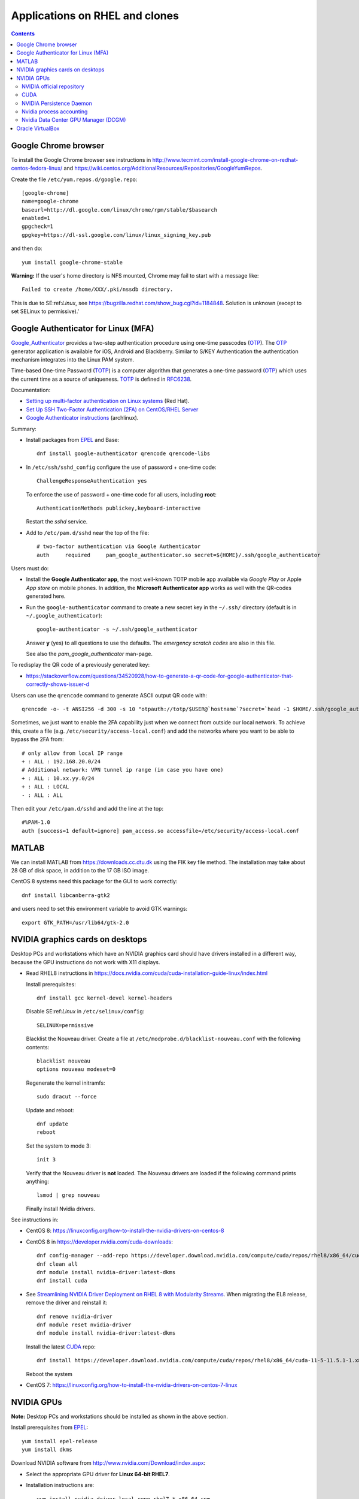 .. _RHEL_applications:

==================================
Applications on RHEL and clones
==================================

.. Contents::

.. _EPEL: https://fedoraproject.org/wiki/EPEL

Google Chrome browser
===============================

To install the Google Chrome browser see instructions in http://www.tecmint.com/install-google-chrome-on-redhat-centos-fedora-linux/ and https://wiki.centos.org/AdditionalResources/Repositories/GoogleYumRepos.

Create the file ``/etc/yum.repos.d/google.repo``::

  [google-chrome]
  name=google-chrome
  baseurl=http://dl.google.com/linux/chrome/rpm/stable/$basearch
  enabled=1
  gpgcheck=1
  gpgkey=https://dl-ssl.google.com/linux/linux_signing_key.pub

and then do::

  yum install google-chrome-stable

**Warning:** If the user's home directory is NFS mounted, Chrome may fail to start with a message like::

  Failed to create /home/XXX/.pki/nssdb directory.

This is due to SE:ref:`Linux`, see https://bugzilla.redhat.com/show_bug.cgi?id=1184848.
Solution is unknown (except to set SELinux to permissive).'

Google Authenticator for Linux (MFA)
=============================================================

Google_Authenticator_ provides a two-step authentication procedure using one-time passcodes (OTP_). 
The OTP_ generator application is available for iOS, Android and Blackberry. 
Similar to S/KEY Authentication the authentication mechanism integrates into the Linux PAM system. 

Time-based One-time Password (TOTP_) is a computer algorithm that generates a one-time password (OTP_) which uses the current time as a source of uniqueness. 
TOTP_ is defined in RFC6238_.

Documentation:

* `Setting up multi-factor authentication on Linux systems <https://www.redhat.com/sysadmin/mfa-linux>`_ (Red Hat).
* `Set Up SSH Two-Factor Authentication (2FA) on CentOS/RHEL Server <https://www.linuxbabe.com/redhat/ssh-two-factor-authentication-centos-rhel>`_ 
* `Google Authenticator instructions <https://wiki.archlinux.org/title/Google_Authenticator>`_ (archlinux).

Summary:

* Install packages from EPEL_ and Base::

    dnf install google-authenticator qrencode qrencode-libs

* In ``/etc/ssh/sshd_config`` configure the use of password + one-time code::

    ChallengeResponseAuthentication yes

  To enforce the use of password + one-time code for all users, including **root**::

    AuthenticationMethods publickey,keyboard-interactive

  Restart the *sshd* service.

* Add to ``/etc/pam.d/sshd`` near the top of the file::

    # two-factor authentication via Google Authenticator
    auth     required     pam_google_authenticator.so secret=${HOME}/.ssh/google_authenticator

Users must do:

* Install the **Google Authenticator app**, the most well-known TOTP mobile app available via *Google Play* or Apple *App store* on mobile phones.
  In addition, the **Microsoft Authenticator app** works as well with the QR-codes generated here.

* Run the ``google-authenticator`` command to create a new secret key in the ``~/.ssh/`` directory (default is in ``~/.google_authenticator``)::

    google-authenticator -s ~/.ssh/google_authenticator

  Answer **y** (yes) to all questions to use the defaults.
  The *emergency scratch codes* are also in this file.

  See also the *pam_google_authenticator* man-page.

To redisplay the QR code of a previously generated key: 

* https://stackoverflow.com/questions/34520928/how-to-generate-a-qr-code-for-google-authenticator-that-correctly-shows-issuer-d

Users can use the ``qrencode`` command to generate ASCII output QR code with::

  qrencode -o- -t ANSI256 -d 300 -s 10 "otpauth://totp/$USER@`hostname`?secret=`head -1 $HOME/.ssh/google_authenticator`"

Sometimes, we just want to enable the 2FA capability just when we connect from outside our local network. 
To achieve this, create a file (e.g. ``/etc/security/access-local.conf``) and add the networks where you want to be able to bypass the 2FA from::

  # only allow from local IP range
  + : ALL : 192.168.20.0/24
  # Additional network: VPN tunnel ip range (in case you have one)
  + : ALL : 10.xx.yy.0/24
  + : ALL : LOCAL
  - : ALL : ALL

Then edit your ``/etc/pam.d/sshd`` and add the line at the top::

  #%PAM-1.0
  auth [success=1 default=ignore] pam_access.so accessfile=/etc/security/access-local.conf

.. _Google_Authenticator: https://github.com/google/google-authenticator
.. _OTP: https://en.wikipedia.org/wiki/One-time_password
.. _TOTP: https://en.wikipedia.org/wiki/Time-based_One-Time_Password
.. _RFC6238: https://datatracker.ietf.org/doc/html/rfc6238

MATLAB
==============

We can install MATLAB from https://downloads.cc.dtu.dk using the FIK key file method.
The installation may take about 28 GB of disk space, in addition to the 17 GB ISO image.

CentOS 8 systems need this package for the GUI to work correctly::

  dnf install libcanberra-gtk2 

and users need to set this environment variable to avoid GTK warnings::

  export GTK_PATH=/usr/lib64/gtk-2.0 

NVIDIA graphics cards on desktops
========================================

Desktop PCs and workstations which have an NVIDIA graphics card should have drivers installed in a different way, because the GPU instructions do not work with X11 displays.

* Read RHEL8 instructions in https://docs.nvidia.com/cuda/cuda-installation-guide-linux/index.html

  Install prerequisites::

    dnf install gcc kernel-devel kernel-headers

  Disable SE:ref:`Linux` in ``/etc/selinux/config``::

    SELINUX=permissive

  Blacklist the Nouveau driver.
  Create a file at ``/etc/modprobe.d/blacklist-nouveau.conf`` with the following contents::

    blacklist nouveau
    options nouveau modeset=0

  Regenerate the kernel initramfs::

    sudo dracut --force

  Update and reboot::

    dnf update
    reboot

  Set the system to mode 3::

    init 3

  Verify that the Nouveau driver is **not** loaded.
  The Nouveau drivers are loaded if the following command prints anything::

    lsmod | grep nouveau

  Finally install Nvidia drivers.

See instructions in:

* CentOS 8: https://linuxconfig.org/how-to-install-the-nvidia-drivers-on-centos-8

* CentOS 8 in https://developer.nvidia.com/cuda-downloads::

    dnf config-manager --add-repo https://developer.download.nvidia.com/compute/cuda/repos/rhel8/x86_64/cuda-rhel8.repo
    dnf clean all
    dnf module install nvidia-driver:latest-dkms
    dnf install cuda

* See `Streamlining NVIDIA Driver Deployment on RHEL 8 with Modularity Streams <https://developer.nvidia.com/blog/streamlining-nvidia-driver-deployment-on-rhel-8-with-modularity-streams/>`_.
  When migrating the EL8 release, remove the driver and reinstall it::

    dnf remove nvidia-driver
    dnf module reset nvidia-driver
    dnf module install nvidia-driver:latest-dkms

  Install the latest CUDA_ repo::

    dnf install https://developer.download.nvidia.com/compute/cuda/repos/rhel8/x86_64/cuda-11-5-11.5.1-1.x86_64.rpm

  Reboot the system
     

* CentOS 7: https://linuxconfig.org/how-to-install-the-nvidia-drivers-on-centos-7-linux

NVIDIA GPUs
==============

**Note:** Desktop PCs and workstations should be installed as shown in the above section.

Install prerequisites from EPEL_::

  yum install epel-release
  yum install dkms

Download NVIDIA software from http://www.nvidia.com/Download/index.aspx:

* Select the appropriate GPU driver for **Linux 64-bit RHEL7**.

* Installation instructions are::

    yum install nvidia-driver-local-repo-rhel7-*.x86_64.rpm
    yum clean all
    yum install cuda-drivers
    reboot

To view the NVIDIA driver version::

  modinfo nvidia 

Check the status of the GPUs with nvidia-smi_  *NVIDIA System Management Interface program*::

  nvidia-smi

There is an on-line manial-page at https://man.archlinux.org/man/nvidia-smi.1.en

To view the GPU connection topology matrix::

  nvidia-smi topo --matrix 

When the driver is loaded, the driver version can be found by executing the command::

  cat /proc/driver/nvidia/version

.. _nvidia-smi: https://developer.nvidia.com/nvidia-system-management-interface

NVIDIA official repository
--------------------------

See https://ahelpme.com/linux/centos7/install-cuda-and-nvidia-video-driver-under-centos-7/.

Install the Nvidia repo::

  yum install -y yum-utils
  yum-config-manager --add-repo http://developer.download.nvidia.com/compute/cuda/repos/rhel7/x86_64/cuda-rhel7.repo

Install the driver and CUDA::

  yum install nvidia-driver-latest-dkms cuda
  yum install cuda-drivers
  reboot

CUDA
----

The CUDA_ toolkit can be downloaded from https://developer.nvidia.com/cuda-downloads.
There is an installation guide at http://docs.nvidia.com/cuda/cuda-installation-guide-linux

Download the repo file and install the CUDA_ tools::

  yum install cuda-repo-rhel7-8.0.61-1.x86_64.rpm
  yum clean all
  yum install cuda

Installation instructions for a static CUDA_ version::

  wget https://developer.download.nvidia.com/compute/cuda/12.2.0/local_installers/cuda_12.2.0_535.54.03_linux.run
  sudo sh cuda_12.2.0_535.54.03_linux.run

.. _CUDA: https://developer.nvidia.com/cuda-zone

NVIDIA Persistence Daemon
-------------------------

NVIDIA is providing a user-space daemon on Linux to support persistence of driver state across CUDA job runs. 
The daemon approach provides a more elegant and robust solution to this problem than persistence mode. 
See:

* https://docs.nvidia.com/cuda/cuda-installation-guide-linux/index.html#post-installation-actions
* http://docs.nvidia.com/deploy/driver-persistence/index.html#persistence-daemon

On CentOS 8 you can start this service::

  rpm -q nvidia-persistenced
  systemctl enable nvidia-persistenced
  systemctl start nvidia-persistenced

One may alternatively put htis in ``/etc/rc.local``::

  if test -x /usr/bin/nvidia-smi
  then
	echo Checking NVIDIA driver
	/usr/bin/nvidia-smi
	echo Start the nvidia-persistenced daemon
	/usr/bin/nvidia-persistenced --verbose
  fi

Nvidia process accounting
-------------------------

Enable Nvidia process accounting using nvidia-smi_::

  /usr/bin/nvidia-smi --accounting-mode=1
  /usr/bin/nvidia-smi --query --display=ACCOUNTING

Now you can query Nvidia process accounting, see::

  nvidia-smi --help-query-accounted-apps

for example::

  nvidia-smi --query-accounted-apps=gpu_name,pid,time,gpu_util,mem_util,max_memory_usage --format=csv

Nvidia Data Center GPU Manager (DCGM)
-------------------------------------

Nvidia has a new *Data Center GPU Manager* (DCGM_) suite of tools which includes NVIDIA Validation Suite (NVVS_).
Download of DCGM_ requires membership of the Data Center GPU Manager (DCGM_) Program.
Install the RPM by::

  yum install datacenter-gpu-manager-1.7.1-1.x86_64.rpm

Run the NVVS_ tool::

  nvvs -g -l /tmp/nvvs.log

The (undocumented?) log file (-l) seems to be required.

.. _DCGM: https://developer.nvidia.com/dcgm
.. _NVVS: https://docs.nvidia.com/deploy/nvvs-user-guide/index.html

Oracle VirtualBox
===========================

See the :ref:`Oracle_VirtualBox` page.

VLC media player
==============--

VLC_ media player for Red Hat Enterprise Linux is a free and open source cross-platform multimedia player and framework that plays most multimedia files as well as DVDs, Audio CDs, VCDs, and various streaming protocols. 
Installation requires EPEL_ and RPM_Fusion_ repositories.

.. _VLC: https://www.videolan.org/vlc/download-redhat.html
.. _RPM_Fusion: https://rpmfusion.org/Configuration/

